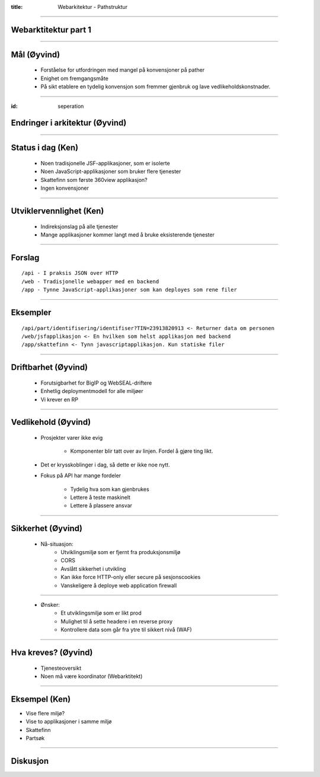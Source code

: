 :title: Webarkitektur - Pathstruktur

----

Webarktitektur part 1
=====================

----

Mål (Øyvind)
============

    * Forståelse for utfordringen med mangel på konvensjoner på pather

    * Enighet om fremgangsmåte

    * På sikt etablere en tydelig konvensjon som fremmer gjenbruk og lave vedlikeholdskonstnader.

----

:id: seperation

Endringer i arkitektur (Øyvind)
================================

.. image:: img/seperation.png

----

Status i dag (Ken)
==================

    * Noen tradisjonelle JSF-applikasjoner, som er isolerte

    * Noen JavaScript-applikasjoner som bruker flere tjenester

    * Skattefinn som første 360view applikasjon?

    * Ingen konvensjoner

----

Utviklervennlighet  (Ken)
==================================

    * Indireksjonslag på alle tjenester

    * Mange applikasjoner kommer langt med å bruke eksisterende tjenester

----

Forslag
=======

::

    /api - I praksis JSON over HTTP
    /web - Tradisjonelle webapper med en backend
    /app - Tynne JavaScript-applikasjoner som kan deployes som rene filer

----

Eksempler
=========

::

    /api/part/identifisering/identifiser?TIN=23913820913 <- Returner data om personen
    /web/jsfapplikasjon <- En hvilken som helst applikasjon med backend
    /app/skattefinn <- Tynn javascriptapplikasjon. Kun statiske filer

-----

Driftbarhet (Øyvind)
====================

    * Forutsigbarhet for BigIP og WebSEAL-driftere

    * Enhetlig deploymentmodell for alle miljøer

    * Vi krever en RP

----

Vedlikehold (Øyvind)
====================

    * Prosjekter varer ikke evig

        * Komponenter blir tatt over av linjen. Fordel å gjøre ting likt.

    * Det er krysskoblinger i dag, så dette er ikke noe nytt.

    * Fokus på API har mange fordeler

        * Tydelig hva som kan gjenbrukes

        * Lettere å teste maskinelt

        * Lettere å plassere ansvar

----

Sikkerhet (Øyvind)
==================

    * Nå-situasjon:
        * Utviklingsmiljø som er fjernt fra produksjonsmiljø
        * CORS
        * Avslått sikkerhet i utvikling
        * Kan ikke force HTTP-only eller secure på sesjonscookies
        * Vanskeligere å deploye web application firewall

----

    * Ønsker:
        * Et utviklingsmiljø som er likt prod
        * Mulighet til å sette headere i en reverse proxy
        * Kontrollere data som går fra ytre til sikkert nivå (WAF)

----

Hva kreves? (Øyvind)
====================

    * Tjenesteoversikt
    * Noen må være koordinator (Webarktitekt)

----

Eksempel (Ken)
==============

* Vise flere miljø?
* Vise to applikasjoner i samme miljø
* Skattefinn
* Partsøk

----

Diskusjon
=========

